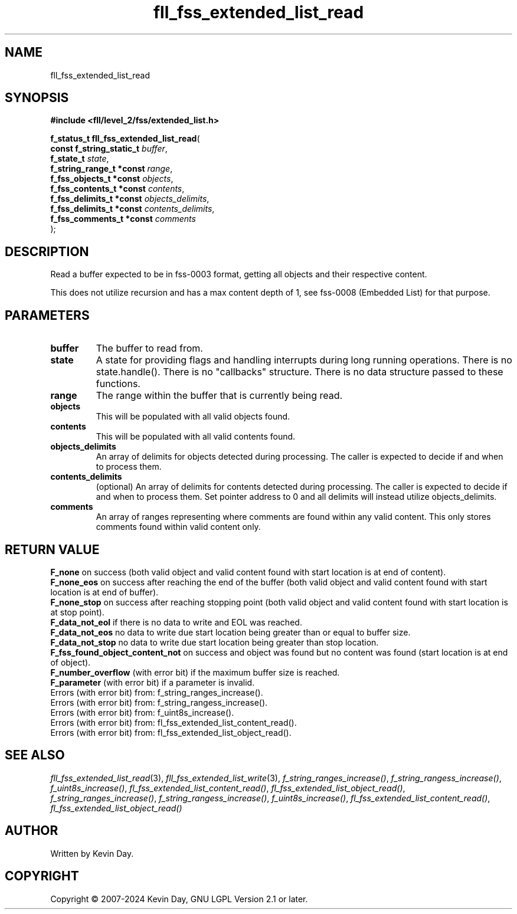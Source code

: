 .TH fll_fss_extended_list_read "3" "February 2024" "FLL - Featureless Linux Library 0.6.9" "Library Functions"
.SH "NAME"
fll_fss_extended_list_read
.SH SYNOPSIS
.nf
.B #include <fll/level_2/fss/extended_list.h>
.sp
\fBf_status_t fll_fss_extended_list_read\fP(
    \fBconst f_string_static_t \fP\fIbuffer\fP,
    \fBf_state_t               \fP\fIstate\fP,
    \fBf_string_range_t *const \fP\fIrange\fP,
    \fBf_fss_objects_t *const  \fP\fIobjects\fP,
    \fBf_fss_contents_t *const \fP\fIcontents\fP,
    \fBf_fss_delimits_t *const \fP\fIobjects_delimits\fP,
    \fBf_fss_delimits_t *const \fP\fIcontents_delimits\fP,
    \fBf_fss_comments_t *const \fP\fIcomments\fP
);
.fi
.SH DESCRIPTION
.PP
Read a buffer expected to be in fss-0003 format, getting all objects and their respective content.
.PP
This does not utilize recursion and has a max content depth of 1, see fss-0008 (Embedded List) for that purpose.
.SH PARAMETERS
.TP
.B buffer
The buffer to read from.

.TP
.B state
A state for providing flags and handling interrupts during long running operations. There is no state.handle(). There is no "callbacks" structure. There is no data structure passed to these functions.

.TP
.B range
The range within the buffer that is currently being read.

.TP
.B objects
This will be populated with all valid objects found.

.TP
.B contents
This will be populated with all valid contents found.

.TP
.B objects_delimits
An array of delimits for objects detected during processing. The caller is expected to decide if and when to process them.

.TP
.B contents_delimits
(optional) An array of delimits for contents detected during processing. The caller is expected to decide if and when to process them. Set pointer address to 0 and all delimits will instead utilize objects_delimits.

.TP
.B comments
An array of ranges representing where comments are found within any valid content. This only stores comments found within valid content only.

.SH RETURN VALUE
.PP
\fBF_none\fP on success (both valid object and valid content found with start location is at end of content).
.br
\fBF_none_eos\fP on success after reaching the end of the buffer (both valid object and valid content found with start location is at end of buffer).
.br
\fBF_none_stop\fP on success after reaching stopping point (both valid object and valid content found with start location is at stop point).
.br
\fBF_data_not_eol\fP if there is no data to write and EOL was reached.
.br
\fBF_data_not_eos\fP no data to write due start location being greater than or equal to buffer size.
.br
\fBF_data_not_stop\fP no data to write due start location being greater than stop location.
.br
\fBF_fss_found_object_content_not\fP on success and object was found but no content was found (start location is at end of object).
.br
\fBF_number_overflow\fP (with error bit) if the maximum buffer size is reached.
.br
\fBF_parameter\fP (with error bit) if a parameter is invalid.
.br
Errors (with error bit) from: f_string_ranges_increase().
.br
Errors (with error bit) from: f_string_rangess_increase().
.br
Errors (with error bit) from: f_uint8s_increase().
.br
Errors (with error bit) from: fl_fss_extended_list_content_read().
.br
Errors (with error bit) from: fl_fss_extended_list_object_read().
.SH SEE ALSO
.PP
.nh
.ad l
\fIfll_fss_extended_list_read\fP(3), \fIfll_fss_extended_list_write\fP(3), \fIf_string_ranges_increase()\fP, \fIf_string_rangess_increase()\fP, \fIf_uint8s_increase()\fP, \fIfl_fss_extended_list_content_read()\fP, \fIfl_fss_extended_list_object_read()\fP, \fIf_string_ranges_increase()\fP, \fIf_string_rangess_increase()\fP, \fIf_uint8s_increase()\fP, \fIfl_fss_extended_list_content_read()\fP, \fIfl_fss_extended_list_object_read()\fP
.ad
.hy
.SH AUTHOR
Written by Kevin Day.
.SH COPYRIGHT
.PP
Copyright \(co 2007-2024 Kevin Day, GNU LGPL Version 2.1 or later.
